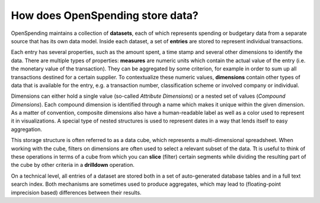 How does OpenSpending store data?
=================================

OpenSpending maintains a collection of **datasets**, each of which 
represents spending or budgetary data from a separate source that 
has its own data model. Inside each dataset, a set of **entries** are 
stored to represent individual transactions. 

Each entry has several properties, such as the amount spent, a time 
stamp and several other dimensions to identify the data. There are 
multiple types of properties: **measures** are numeric units which 
contain the actual value of the entry (i.e. the monetary value of the 
transaction). They can be aggregated by some criterion, for example in 
order to sum up all transactions destined for a certain supplier. To 
contextualize these numeric values, **dimensions** contain other types 
of data that is available for the entry, e.g. a transaction number, 
classification scheme or involved company or individual. 

Dimensions can either hold a single value (so-called *Attribute Dimensions*) 
or a nested set of values (*Compound Dimensions*). Each compound dimension 
is identified through a name which makes it unique within the given dimension.
As a matter of convention, composite dimensions also have a human-readable 
label as well as a color used to represent it in visualizations. A special 
type of nested structures is used to represent dates in a way that lends 
itself to easy aggregation.

This storage structure is often referred to as a data cube, which represents
a multi-dimensional spreadsheet. When working with the cube, filters on 
dimensions are often used to select a relevant subset of the data. Tt is 
useful to think of these operations in terms of a cube from which you can 
**slice** (filter) certain segments while dividing the resulting part of the
cube by other criteria in a **drilldown** operation.

On a technical level, all entries of a dataset are stored both in a set of 
auto-generated database tables and in a full text search index. Both 
mechanisms are sometimes used to produce aggregates, which may lead to
(floating-point imprecision based) differences between their results.


